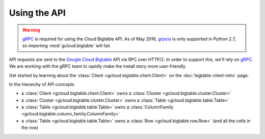 Using the API
=============

.. warning::

    `gRPC`_ is required for using the Cloud Bigtable API. As of May 2016,
    `grpcio`_ is only supported in Python 2.7, so importing
    :mod:`gcloud.bigtable` will fail.

API requests are sent to the `Google Cloud Bigtable`_ API via RPC over HTTP/2.
In order to support this, we'll rely on `gRPC`_. We are working with the gRPC
team to rapidly make the install story more user-friendly.

Get started by learning about the
:class:`Client <gcloud.bigtable.client.Client>` on the
:doc:`bigtable-client-intro` page.

In the hierarchy of API concepts

* a :class:`Client <gcloud.bigtable.client.Client>` owns a
  :class:`Cluster <gcloud.bigtable.cluster.Cluster>`
* a :class:`Cluster <gcloud.bigtable.cluster.Cluster>` owns a
  :class:`Table <gcloud.bigtable.table.Table>`
* a :class:`Table <gcloud.bigtable.table.Table>` owns a
  :class:`ColumnFamily <gcloud.bigtable.column_family.ColumnFamily>`
* a :class:`Table <gcloud.bigtable.table.Table>` owns a
  :class:`Row <gcloud.bigtable.row.Row>`
  (and all the cells in the row)

.. _Google Cloud Bigtable: https://cloud.google.com/bigtable/docs/
.. _gRPC: http://www.grpc.io/
.. _grpcio: https://pypi.python.org/pypi/grpcio
